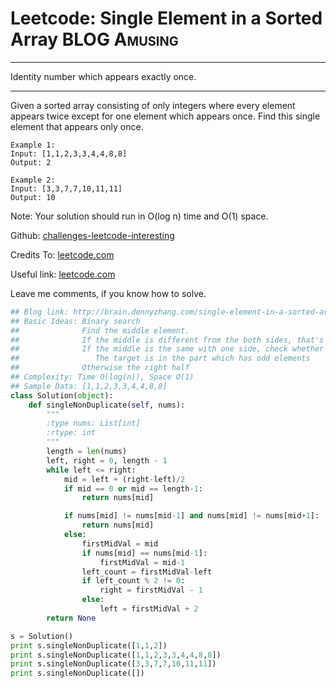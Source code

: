 * Leetcode: Single Element in a Sorted Array                      :BLOG:Amusing:
#+STARTUP: showeverything
#+OPTIONS: toc:nil \n:t ^:nil creator:nil d:nil
:PROPERTIES:
:type:     #binarysearch
:END:
---------------------------------------------------------------------
Identity number which appears exactly once.
---------------------------------------------------------------------
Given a sorted array consisting of only integers where every element appears twice except for one element which appears once. Find this single element that appears only once.

#+BEGIN_EXAMPLE
Example 1:
Input: [1,1,2,3,3,4,4,8,8]
Output: 2
#+END_EXAMPLE

#+BEGIN_EXAMPLE
Example 2:
Input: [3,3,7,7,10,11,11]
Output: 10
#+END_EXAMPLE

Note: Your solution should run in O(log n) time and O(1) space.



Github: [[url-external:https://github.com/DennyZhang/challenges-leetcode-interesting/tree/master/single-element-in-a-sorted-array][challenges-leetcode-interesting]]

Credits To: [[url-external:https://leetcode.com/problems/single-element-in-a-sorted-array/description/][leetcode.com]]

Useful link: [[url-external:https://leetcode.com/problems/single-element-in-a-sorted-array/description/][leetcode.com]]

Leave me comments, if you know how to solve.

#+BEGIN_SRC python
## Blog link: http://brain.dennyzhang.com/single-element-in-a-sorted-array
## Basic Ideas: Binary search
##              Find the middle element.
##              If the middle is different from the both sides, that's what we want
##              If the middle is the same with one side, check whether the both the left and right part
##                 The target is in the part which has odd elements
##              Otherwise the right half
## Complexity: Time O(log(n)), Space O(1)
## Sample Data: [1,1,2,3,3,4,4,8,8]
class Solution(object):
    def singleNonDuplicate(self, nums):
        """
        :type nums: List[int]
        :rtype: int
        """
        length = len(nums)
        left, right = 0, length - 1
        while left <= right:
            mid = left + (right-left)/2
            if mid == 0 or mid == length-1:
                return nums[mid]

            if nums[mid] != nums[mid-1] and nums[mid] != nums[mid+1]:
                return nums[mid]
            else:
                firstMidVal = mid
                if nums[mid] == nums[mid-1]:
                    firstMidVal = mid-1
                left_count = firstMidVal-left
                if left_count % 2 != 0:
                    right = firstMidVal - 1
                else:
                    left = firstMidVal + 2
        return None

s = Solution()
print s.singleNonDuplicate([1,1,2])
print s.singleNonDuplicate([1,1,2,3,3,4,4,8,8])
print s.singleNonDuplicate([3,3,7,7,10,11,11])
print s.singleNonDuplicate([])
#+END_SRC


